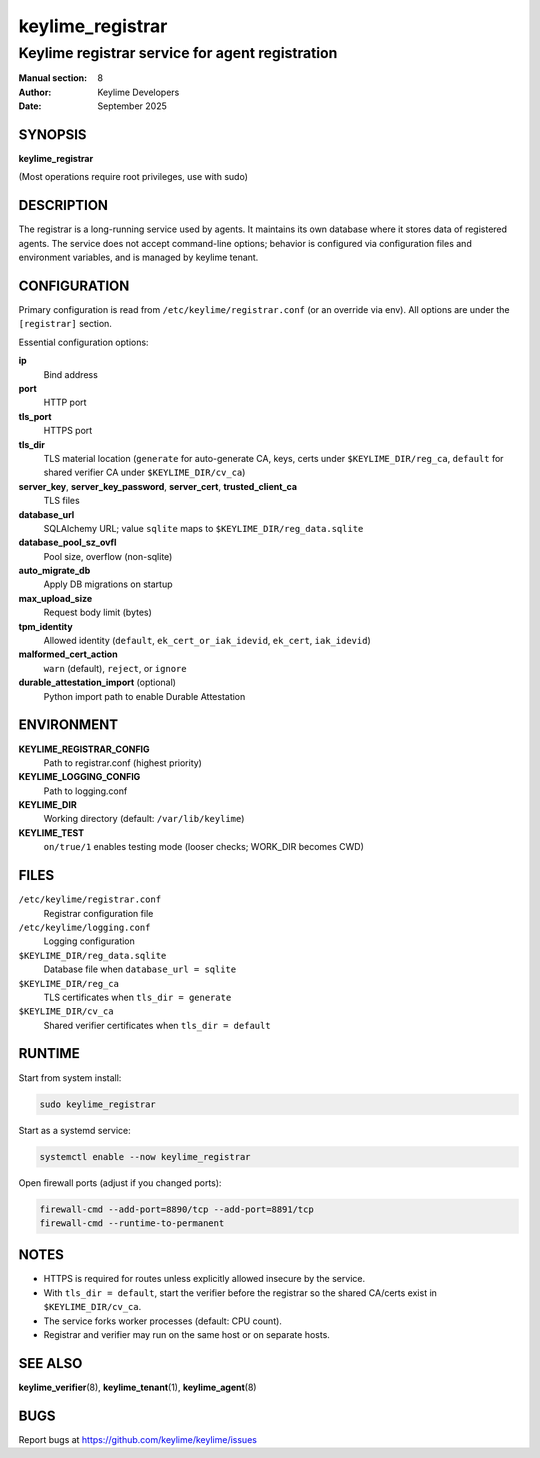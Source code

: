 =================
keylime_registrar
=================

------------------------------------------------
Keylime registrar service for agent registration
------------------------------------------------

:Manual section: 8
:Author: Keylime Developers
:Date: September 2025

SYNOPSIS
========

**keylime_registrar**

(Most operations require root privileges, use with sudo)

DESCRIPTION
===========

The registrar is a long-running service used by agents. It maintains its own database where it stores data
of registered agents. The service does not accept command-line options; behavior is
configured via configuration files and environment variables, and is managed by keylime tenant.

CONFIGURATION
=============

Primary configuration is read from ``/etc/keylime/registrar.conf`` (or an override via env).
All options are under the ``[registrar]`` section.

Essential configuration options:

**ip**
   Bind address

**port**
   HTTP port

**tls_port**
   HTTPS port

**tls_dir**
   TLS material location (``generate`` for auto-generate CA, keys, certs under ``$KEYLIME_DIR/reg_ca``, ``default`` for shared verifier CA under ``$KEYLIME_DIR/cv_ca``)

**server_key**, **server_key_password**, **server_cert**, **trusted_client_ca**
   TLS files

**database_url**
   SQLAlchemy URL; value ``sqlite`` maps to ``$KEYLIME_DIR/reg_data.sqlite``

**database_pool_sz_ovfl**
   Pool size, overflow (non-sqlite)

**auto_migrate_db**
   Apply DB migrations on startup

**max_upload_size**
   Request body limit (bytes)

**tpm_identity**
   Allowed identity (``default``, ``ek_cert_or_iak_idevid``, ``ek_cert``, ``iak_idevid``)

**malformed_cert_action**
   ``warn`` (default), ``reject``, or ``ignore``

**durable_attestation_import** (optional)
   Python import path to enable Durable Attestation

ENVIRONMENT
===========

**KEYLIME_REGISTRAR_CONFIG**
   Path to registrar.conf (highest priority)

**KEYLIME_LOGGING_CONFIG**
   Path to logging.conf

**KEYLIME_DIR**
   Working directory (default: ``/var/lib/keylime``)

**KEYLIME_TEST**
   ``on/true/1`` enables testing mode (looser checks; WORK_DIR becomes CWD)

FILES
=====

``/etc/keylime/registrar.conf``
   Registrar configuration file

``/etc/keylime/logging.conf``
   Logging configuration

``$KEYLIME_DIR/reg_data.sqlite``
   Database file when ``database_url = sqlite``

``$KEYLIME_DIR/reg_ca``
   TLS certificates when ``tls_dir = generate``

``$KEYLIME_DIR/cv_ca``
   Shared verifier certificates when ``tls_dir = default``

RUNTIME
=======

Start from system install:

.. code-block:: bash

   sudo keylime_registrar

Start as a systemd service:

.. code-block:: bash

   systemctl enable --now keylime_registrar

Open firewall ports (adjust if you changed ports):

.. code-block:: bash

   firewall-cmd --add-port=8890/tcp --add-port=8891/tcp
   firewall-cmd --runtime-to-permanent

NOTES
=====

- HTTPS is required for routes unless explicitly allowed insecure by the service.
- With ``tls_dir = default``, start the verifier before the registrar so the shared CA/certs exist in ``$KEYLIME_DIR/cv_ca``.
- The service forks worker processes (default: CPU count).
- Registrar and verifier may run on the same host or on separate hosts.

SEE ALSO
========

**keylime_verifier**\(8), **keylime_tenant**\(1), **keylime_agent**\(8)

BUGS
====

Report bugs at https://github.com/keylime/keylime/issues
